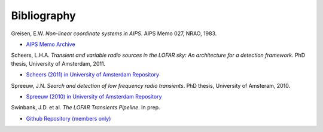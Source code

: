 .. _bibliography:

++++++++++++
Bibliography
++++++++++++

.. _greisen-1983:

Greisen, E.W. *Non-linear coordinate systems in AIPS*. AIPS Memo 027, NRAO, 1983.

* `AIPS Memo Archive <http://www.aips.nrao.edu/aipsmemo.html>`_

.. _scheers-2011:

Scheers, L.H.A. *Transient and variable radio sources in the LOFAR sky: An
architecture for a detection framework*. PhD thesis, University of Amsterdam,
2011.

* `Scheers (2011) in University of Amsterdam Repository <http://dare.uva.nl/en/record/367374>`_

.. _spreeuw-2010:

Spreeuw, J.N. *Search and detection of low frequency radio transients*. PhD
thesis, University of Amsteram, 2010.

* `Spreeuw (2010) in University of Amsterdam Repository <http://dare.uva.nl/en/record/340633>`_

.. _swinbank-2013:

Swinbank, J.D. et al. *The LOFAR Transients Pipeline*. In prep.

* `Github Repository (members only) <https://github.com/transientskp/trap-paper>`_
